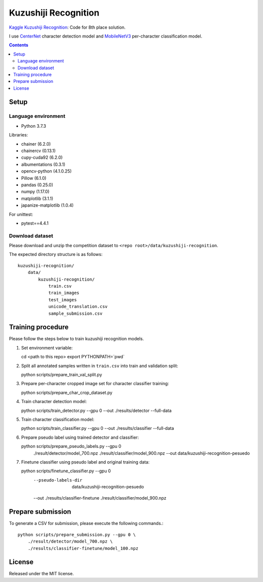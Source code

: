 =====================
Kuzushiji Recognition
=====================

`Kaggle Kuzushiji Recognition <https://www.kaggle.com/c/kuzushiji-recognition>`_: Code for 8th place solution.

I use `CenterNet <https://arxiv.org/abs/1904.07850>`_ character detection model and `MobileNetV3 <https://arxiv.org/abs/1905.02244>`_ per-character classification model.


.. contents::


Setup
=====

Language environment
--------------------

* Python 3.7.3

Libraries:

* chainer (6.2.0)
* chainercv (0.13.1)
* cupy-cuda92 (6.2.0)
* albumentations (0.3.1)
* opencv-python (4.1.0.25)
* Pillow (6.1.0)
* pandas (0.25.0)
* numpy (1.17.0)
* matplotlib (3.1.1)
* japanize-matplotlib (1.0.4)

For unittest:

* pytest==4.4.1

Download dataset
----------------

Please download and unzip the competition dataset to ``<repo root>/data/kuzushiji-recognition``.

The expected directory structure is as follows::

   kuzushiji-recognition/
       data/
           kuzushiji-recognition/
               train.csv
               train_images
               test_images
               unicode_translation.csv
               sample_submission.csv



Training procedure
==================

Please follow the steps below to train kuzushiji recognition models.

1. Set environment variable::

   cd <path to this repo>
   export PYTHONPATH=`pwd`

2. Split all annotated samples written in ``train.csv`` into train and validation split::

   python scripts/prepare_train_val_split.py

3. Prepare per-character cropped image set for character classifier training::

   python scripts/prepare_char_crop_dataset.py

4. Train character detection model::

   python scripts/train_detector.py --gpu 0 --out ./results/detector --full-data

5. Train character classification model::

   python scripts/train_classifier.py --gpu 0 --out ./results/classifier --full-data

6. Prepare pseudo label using trained detector and classifier::

   python scripts/prepare_pseudo_labels.py --gpu 0 \
       ./result/detector/model_700.npz \
       ./result/classifier/model_900.npz \
       --out data/kuzushiji-recognition-pesuedo

7. Finetune classifier using pseudo label and original training data::

   python scripts/finetune_classifier.py --gpu 0 \
       --pseudo-labels-dir  data/kuzushiji-recognition-pesuedo \
       --out ./results/classifier-finetune \
       ./result/classifier/model_900.npz


Prepare submission
==================

To generate a CSV for submission, please execute the following commands.::

   python scripts/prepare_submission.py --gpu 0 \
       ./result/detector/model_700.npz \
       ./results/classifier-finetune/model_100.npz


License
=======

Released under the MIT license.

